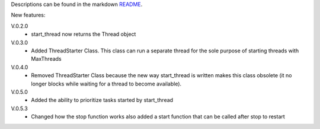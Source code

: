 Descriptions can be found in the markdown `README
<https://github.com/Zaeb0s/max-subthreads/blob/master/README.md>`_.

New features:

V.0.2.0
   - start_thread now returns the Thread object

V.0.3.0
  - Added ThreadStarter Class. This class can run a separate thread for the sole purpose of starting threads with MaxThreads

V.0.4.0
  - Removed ThreadStarter Class because the new way start_thread is written makes this class obsolete (it no longer blocks while waiting for a thread to become available).

V.0.5.0
  - Added the ability to prioritize tasks started by start_thread

V.0.5.3
  - Changed how the stop function works also added a start function that can be called after stop to restart



